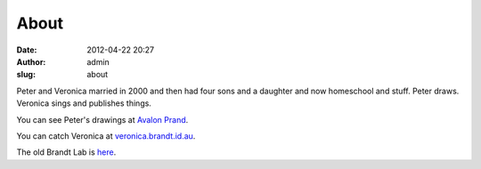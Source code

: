 About
#####
:date: 2012-04-22 20:27
:author: admin
:slug: about

Peter and Veronica married in 2000 and then had four sons and a daughter
and now homeschool and stuff. Peter draws. Veronica sings and publishes
things.

You can see Peter's drawings at `Avalon Prand`_.

You can catch Veronica at `veronica.brandt.id.au`_.

The old Brandt Lab is `here`_.

.. _Avalon Prand: http://www.avalonprand.com
.. _veronica.brandt.id.au: http://veronica.brandt.id.au
.. _here: http://brandt.id.au/oldindex.html
